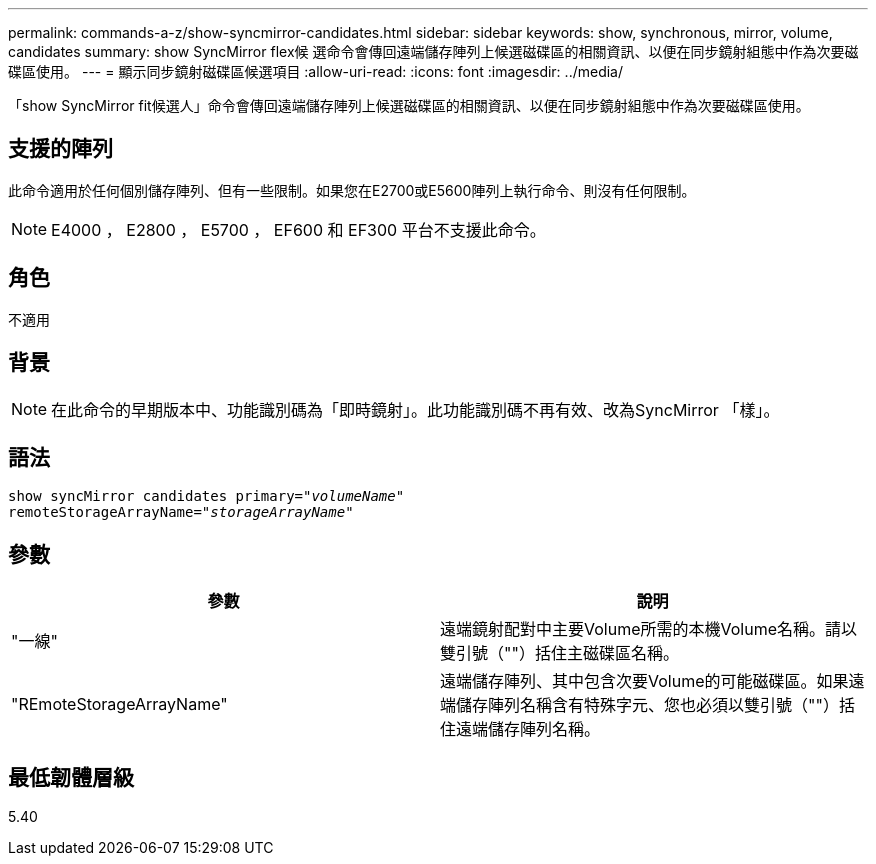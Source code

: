 ---
permalink: commands-a-z/show-syncmirror-candidates.html 
sidebar: sidebar 
keywords: show, synchronous, mirror, volume, candidates 
summary: show SyncMirror flex候 選命令會傳回遠端儲存陣列上候選磁碟區的相關資訊、以便在同步鏡射組態中作為次要磁碟區使用。 
---
= 顯示同步鏡射磁碟區候選項目
:allow-uri-read: 
:icons: font
:imagesdir: ../media/


[role="lead"]
「show SyncMirror fit候選人」命令會傳回遠端儲存陣列上候選磁碟區的相關資訊、以便在同步鏡射組態中作為次要磁碟區使用。



== 支援的陣列

此命令適用於任何個別儲存陣列、但有一些限制。如果您在E2700或E5600陣列上執行命令、則沒有任何限制。

[NOTE]
====
E4000 ， E2800 ， E5700 ， EF600 和 EF300 平台不支援此命令。

====


== 角色

不適用



== 背景

[NOTE]
====
在此命令的早期版本中、功能識別碼為「即時鏡射」。此功能識別碼不再有效、改為SyncMirror 「樣」。

====


== 語法

[source, cli, subs="+macros"]
----
pass:quotes[show syncMirror candidates primary="_volumeName_"
remoteStorageArrayName="_storageArrayName_"]
----


== 參數

[cols="2*"]
|===
| 參數 | 說明 


 a| 
"一線"
 a| 
遠端鏡射配對中主要Volume所需的本機Volume名稱。請以雙引號（""）括住主磁碟區名稱。



 a| 
"REmoteStorageArrayName"
 a| 
遠端儲存陣列、其中包含次要Volume的可能磁碟區。如果遠端儲存陣列名稱含有特殊字元、您也必須以雙引號（""）括住遠端儲存陣列名稱。

|===


== 最低韌體層級

5.40
